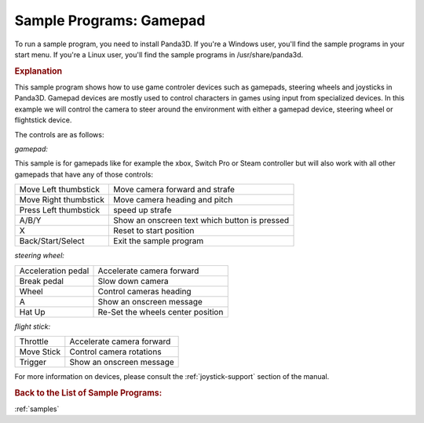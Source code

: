 .. _sample-programs-gamepad:

Sample Programs: Gamepad
========================

To run a sample program, you need to install Panda3D.
If you're a Windows user, you'll find the sample programs in your start menu.
If you're a Linux user, you'll find the sample programs in /usr/share/panda3d.

.. rubric:: Explanation

This sample program shows how to use game controler devices such as gamepads,
steering wheels and joysticks in Panda3D. Gamepad devices are mostly used to
control characters in games using input from specialized devices. In this
example we will control the camera to steer around the environment with either a
gamepad device, steering wheel or flightstick device.

The controls are as follows:

*gamepad:*

This sample is for gamepads like for example the xbox, Switch Pro or Steam
controller but will also work with all other gamepads that have any of those
controls:

===================== =============================================
Move Left thumbstick  Move camera forward and strafe
Move Right thumbstick Move camera heading and pitch
Press Left thumbstick speed up strafe
A/B/Y                 Show an onscreen text which button is pressed
X                     Reset to start position
Back/Start/Select     Exit the sample program
===================== =============================================

*steering wheel:*

================== =================================
Acceleration pedal Accelerate camera forward
Break pedal        Slow down camera
Wheel              Control cameras heading
A                  Show an onscreen message
Hat Up             Re-Set the wheels center position
================== =================================

*flight stick:*

========== =========================
Throttle   Accelerate camera forward
Move Stick Control camera rotations
Trigger    Show an onscreen message
========== =========================

For more information on devices, please consult the :ref:`joystick-support`
section of the manual.

.. rubric:: Back to the List of Sample Programs:

:ref:`samples`
